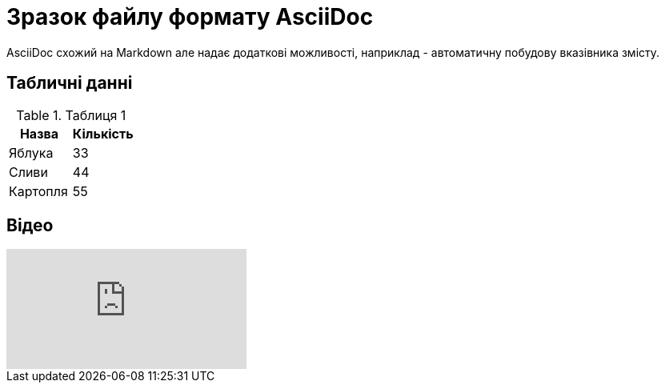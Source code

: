 = Зразок файлу формату AsciiDoc
AsciiDoc схожий на Markdown але надає додаткові можливості, наприклад - автоматичну побудову вказівника змісту.

:toc:

== Табличні данні

.Таблиця 1
|===
| Назва  | Кількість 

|Яблука
|33

|Сливи
|44

|Картопля
|55
|=== 

== Відео

ifdef::env-github[]
image:https://img.youtube.com/vi/L_LUpnjgPso/maxresdefault.jpg[link=https://youtu.be/L_LUpnjgPso]
endif::[]

video::L_LUpnjgPso[youtube]
